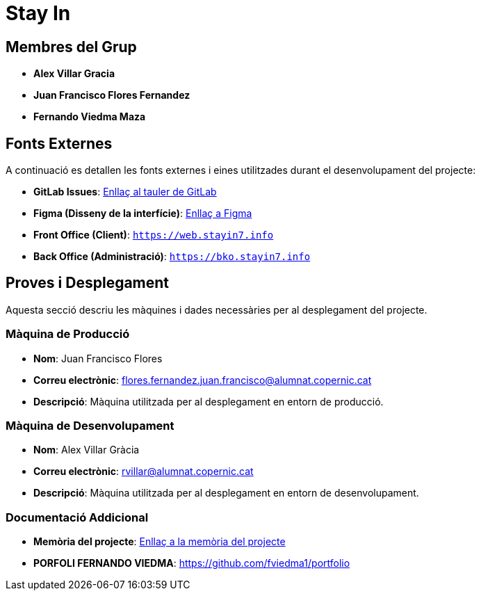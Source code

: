 # Stay In

== Membres del Grup
- **Alex Villar Gracia**
- **Juan Francisco Flores Fernandez**
- **Fernando Viedma Maza**

== Fonts Externes
A continuació es detallen les fonts externes i eines utilitzades durant el desenvolupament del projecte:

- **GitLab Issues**: https://gitlab.com/fernando-viedma/grup07-hotels/-/boards[Enllaç al tauler de GitLab]
- **Figma (Disseny de la interfície)**: https://www.figma.com/design/JhINApo51qytiEs5qAAby7/Guia-d'estils-Stay-In?node-id=0-1&t=RnBvDers1EwCHVVA-1[Enllaç a Figma]
- **Front Office (Client)**: `https://web.stayin7.info`
- **Back Office (Administració)**: `https://bko.stayin7.info`

== Proves i Desplegament
Aquesta secció descriu les màquines i dades necessàries per al desplegament del projecte.

=== Màquina de Producció
- **Nom**: Juan Francisco Flores
- **Correu electrònic**: flores.fernandez.juan.francisco@alumnat.copernic.cat
- **Descripció**: Màquina utilitzada per al desplegament en entorn de producció.

=== Màquina de Desenvolupament
- **Nom**: Alex Villar Gràcia
- **Correu electrònic**: rvillar@alumnat.copernic.cat
- **Descripció**: Màquina utilitzada per al desplegament en entorn de desenvolupament.

=== Documentació Addicional
- **Memòria del projecte**: link:docs/memoria.adoc[Enllaç a la memòria del projecte]
- **PORFOLI FERNANDO VIEDMA**: https://github.com/fviedma1/portfolio 